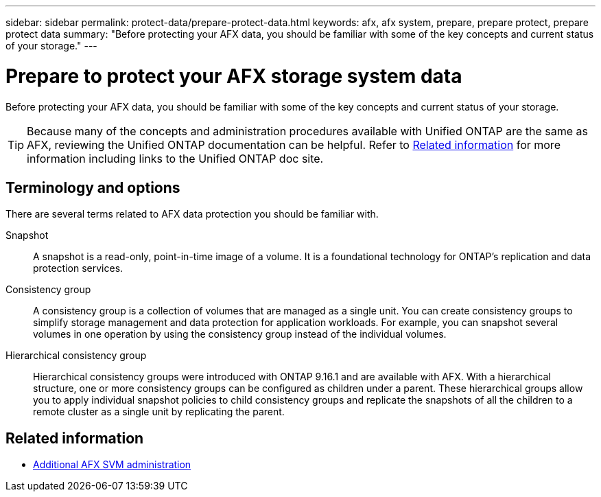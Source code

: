 ---
sidebar: sidebar
permalink: protect-data/prepare-protect-data.html
keywords: afx, afx system, prepare, prepare protect, prepare protect data
summary: "Before protecting your AFX data, you should be familiar with some of the key concepts and current status of your storage."
---

= Prepare to protect your AFX storage system data
:icons: font
:imagesdir: ../media/

[.lead]
Before protecting your AFX data, you should be familiar with some of the key concepts and current status of your storage.

[TIP]
Because many of the concepts and administration procedures available with Unified ONTAP are the same as AFX, reviewing the Unified ONTAP documentation can be helpful. Refer to <<Related information>> for more information including links to the Unified ONTAP doc site.

== Terminology and options

There are several terms related to AFX data protection you should be familiar with.

Snapshot::
A snapshot is a read-only, point-in-time image of a volume. It is a foundational technology for ONTAP's replication and data protection services.

Consistency group::
A consistency group is a collection of volumes that are managed as a single unit. You can create consistency groups to simplify storage management and data protection for application workloads. For example, you can snapshot several volumes in one operation by using the consistency group instead of the individual volumes.

Hierarchical consistency group::
Hierarchical consistency groups were introduced with ONTAP 9.16.1 and are available with AFX. With a hierarchical structure, one or more consistency groups can be configured as children under a parent. These hierarchical groups allow you to apply individual snapshot policies to child consistency groups and replicate the snapshots of all the children to a remote cluster as a single unit by replicating the parent.

== Related information

* link:../administer/additional-ontap-svm.html[Additional AFX SVM administration]
